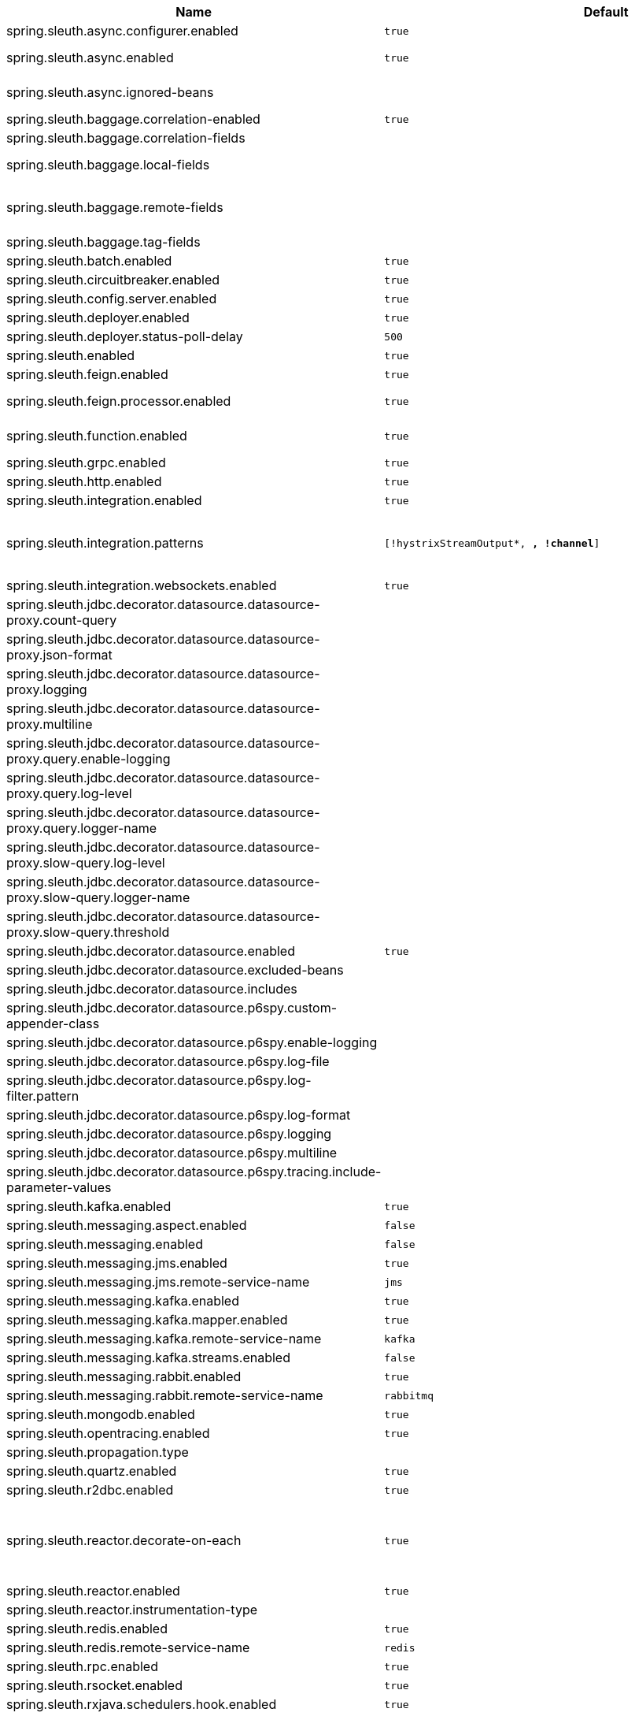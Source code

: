 |===
|Name | Default | Description

|spring.sleuth.async.configurer.enabled | `true` | Enable default AsyncConfigurer.
|spring.sleuth.async.enabled | `true` | Enable instrumenting async related components so that the tracing information is passed between threads.
|spring.sleuth.async.ignored-beans |  | List of {@link java.util.concurrent.Executor} bean names that should be ignored and not wrapped in a trace representation.
|spring.sleuth.baggage.correlation-enabled | `true` | Enables correlating the baggage context with logging contexts.
|spring.sleuth.baggage.correlation-fields |  | List of fields that should be propagated over the wire.
|spring.sleuth.baggage.local-fields |  | List of fields that should be accessible within the JVM process but not propagated over the wire.
|spring.sleuth.baggage.remote-fields |  | List of fields that are referenced the same in-process as it is on the wire. For example, the field "x-vcap-request-id" would be set as-is including the prefix.
|spring.sleuth.baggage.tag-fields |  | List of fields that should automatically become tags.
|spring.sleuth.batch.enabled | `true` | Enable Spring Batch instrumentation.
|spring.sleuth.circuitbreaker.enabled | `true` | Enable Spring Cloud CircuitBreaker instrumentation.
|spring.sleuth.config.server.enabled | `true` | Enable Spring Cloud Config Server instrumentation.
|spring.sleuth.deployer.enabled | `true` | Enable Spring Cloud Deployer instrumentation.
|spring.sleuth.deployer.status-poll-delay | `500` | Default poll delay to retrieve the deployed application status.
|spring.sleuth.enabled | `true` | 
|spring.sleuth.feign.enabled | `true` | Enable span information propagation when using Feign.
|spring.sleuth.feign.processor.enabled | `true` | Enable post processor that wraps Feign Context in its tracing representations.
|spring.sleuth.function.enabled | `true` | Enable instrumenting of Spring Cloud Function and Spring Cloud Function based projects (e.g. Spring Cloud Stream).
|spring.sleuth.grpc.enabled | `true` | Enable span information propagation when using GRPC.
|spring.sleuth.http.enabled | `true` | Enables HTTP support.
|spring.sleuth.integration.enabled | `true` | Enable Spring Integration instrumentation.
|spring.sleuth.integration.patterns | `[!hystrixStreamOutput*, *, !channel*]` | An array of patterns against which channel names will be matched. @see org.springframework.integration.config.GlobalChannelInterceptor#patterns() Defaults to any channel name not matching the Hystrix Stream and functional Stream channel names.
|spring.sleuth.integration.websockets.enabled | `true` | Enable tracing for WebSockets.
|spring.sleuth.jdbc.decorator.datasource.datasource-proxy.count-query |  | 
|spring.sleuth.jdbc.decorator.datasource.datasource-proxy.json-format |  | 
|spring.sleuth.jdbc.decorator.datasource.datasource-proxy.logging |  | 
|spring.sleuth.jdbc.decorator.datasource.datasource-proxy.multiline |  | 
|spring.sleuth.jdbc.decorator.datasource.datasource-proxy.query.enable-logging |  | 
|spring.sleuth.jdbc.decorator.datasource.datasource-proxy.query.log-level |  | 
|spring.sleuth.jdbc.decorator.datasource.datasource-proxy.query.logger-name |  | 
|spring.sleuth.jdbc.decorator.datasource.datasource-proxy.slow-query.log-level |  | 
|spring.sleuth.jdbc.decorator.datasource.datasource-proxy.slow-query.logger-name |  | 
|spring.sleuth.jdbc.decorator.datasource.datasource-proxy.slow-query.threshold |  | 
|spring.sleuth.jdbc.decorator.datasource.enabled | `true` | Enables data source decorating.
|spring.sleuth.jdbc.decorator.datasource.excluded-beans |  | Beans that won't be decorated.
|spring.sleuth.jdbc.decorator.datasource.includes |  | Which types of tracing we would like to include.
|spring.sleuth.jdbc.decorator.datasource.p6spy.custom-appender-class |  | 
|spring.sleuth.jdbc.decorator.datasource.p6spy.enable-logging |  | 
|spring.sleuth.jdbc.decorator.datasource.p6spy.log-file |  | 
|spring.sleuth.jdbc.decorator.datasource.p6spy.log-filter.pattern |  | 
|spring.sleuth.jdbc.decorator.datasource.p6spy.log-format |  | 
|spring.sleuth.jdbc.decorator.datasource.p6spy.logging |  | 
|spring.sleuth.jdbc.decorator.datasource.p6spy.multiline |  | 
|spring.sleuth.jdbc.decorator.datasource.p6spy.tracing.include-parameter-values |  | 
|spring.sleuth.kafka.enabled | `true` | Enable instrumenting of Apache Kafka clients.
|spring.sleuth.messaging.aspect.enabled | `false` | Should {@link MessageMapping} wrapping be enabled.
|spring.sleuth.messaging.enabled | `false` | Should messaging be turned on.
|spring.sleuth.messaging.jms.enabled | `true` | Enable tracing of JMS.
|spring.sleuth.messaging.jms.remote-service-name | `jms` | JMS remote service name.
|spring.sleuth.messaging.kafka.enabled | `true` | Enable tracing of Kafka.
|spring.sleuth.messaging.kafka.mapper.enabled | `true` | Enable DefaultKafkaHeaderMapper tracing for Kafka.
|spring.sleuth.messaging.kafka.remote-service-name | `kafka` | Kafka remote service name.
|spring.sleuth.messaging.kafka.streams.enabled | `false` | Should Kafka Streams be turned on.
|spring.sleuth.messaging.rabbit.enabled | `true` | Enable tracing of RabbitMQ.
|spring.sleuth.messaging.rabbit.remote-service-name | `rabbitmq` | Rabbit remote service name.
|spring.sleuth.mongodb.enabled | `true` | Enable tracing for MongoDb.
|spring.sleuth.opentracing.enabled | `true` | Enables OpenTracing support.
|spring.sleuth.propagation.type |  | Tracing context propagation types.
|spring.sleuth.quartz.enabled | `true` | Enable tracing for Quartz.
|spring.sleuth.r2dbc.enabled | `true` | Enable R2dbc instrumentation.
|spring.sleuth.reactor.decorate-on-each | `true` | When true decorates on each operator, will be less performing, but logging will always contain the tracing entries in each operator. When false decorates on last operator, will be more performing, but logging might not always contain the tracing entries. @deprecated use explicit value via {@link SleuthReactorProperties#instrumentationType}
|spring.sleuth.reactor.enabled | `true` | When true enables instrumentation for reactor.
|spring.sleuth.reactor.instrumentation-type |  | 
|spring.sleuth.redis.enabled | `true` | Enable span information propagation when using Redis.
|spring.sleuth.redis.remote-service-name | `redis` | Service name for the remote Redis endpoint.
|spring.sleuth.rpc.enabled | `true` | Enable tracing of RPC.
|spring.sleuth.rsocket.enabled | `true` | When true enables instrumentation for rsocket.
|spring.sleuth.rxjava.schedulers.hook.enabled | `true` | Enable support for RxJava via RxJavaSchedulersHook.
|spring.sleuth.rxjava.schedulers.ignoredthreads | `[HystrixMetricPoller, ^RxComputation.*$]` | Thread names for which spans will not be sampled.
|spring.sleuth.sampler.probability |  | Probability of requests that should be sampled. E.g. 1.0 - 100% requests should be sampled. The precision is whole-numbers only (i.e. there's no support for 0.1% of the traces).
|spring.sleuth.sampler.rate | `10` | A rate per second can be a nice choice for low-traffic endpoints as it allows you surge protection. For example, you may never expect the endpoint to get more than 50 requests per second. If there was a sudden surge of traffic, to 5000 requests per second, you would still end up with 50 traces per second. Conversely, if you had a percentage, like 10%, the same surge would end up with 500 traces per second, possibly overloading your storage. Amazon X-Ray includes a rate-limited sampler (named Reservoir) for this purpose. Brave has taken the same approach via the {@link brave.sampler.RateLimitingSampler}.
|spring.sleuth.sampler.refresh.enabled | `true` | Enable refresh scope for sampler.
|spring.sleuth.scheduled.enabled | `true` | Enable tracing for {@link org.springframework.scheduling.annotation.Scheduled}.
|spring.sleuth.scheduled.skip-pattern |  | Pattern for the fully qualified name of a class that should be skipped.
|spring.sleuth.span-filter.additional-span-name-patterns-to-ignore |  | Additional list of span names to ignore. Will be appended to {@link #spanNamePatternsToSkip}.
|spring.sleuth.span-filter.enabled | `false` | Will turn on the default Sleuth handler mechanism. Might ignore exporting of certain spans;
|spring.sleuth.span-filter.span-name-patterns-to-skip | `^catalogWatchTaskScheduler$` | List of span names to ignore. They will not be sent to external systems.
|spring.sleuth.supports-join | `true` | True means the tracing system supports sharing a span ID between a client and server.
|spring.sleuth.task.enabled | `true` | Enable Spring Cloud Task instrumentation.
|spring.sleuth.trace-id128 | `false` | When true, generate 128-bit trace IDs instead of 64-bit ones.
|spring.sleuth.tracer.mode |  | Set which tracer implementation should be picked.
|spring.sleuth.tx.enabled | `true` | Enable Spring TX instrumentation.
|spring.sleuth.vault.enabled | `true` | Enable Spring Vault instrumentation.
|spring.sleuth.web.additional-skip-pattern |  | Additional pattern for URLs that should be skipped in tracing. This will be appended to the {@link SleuthWebProperties#skipPattern}.
|spring.sleuth.web.client.enabled | `true` | Enable interceptor injecting into {@link org.springframework.web.client.RestTemplate}.
|spring.sleuth.web.client.skip-pattern |  | Pattern for URLs that should be skipped in client side tracing.
|spring.sleuth.web.enabled | `true` | When true enables instrumentation for web applications.
|spring.sleuth.web.filter-order | `0` | Order in which the tracing filters should be registered.
|spring.sleuth.web.ignore-auto-configured-skip-patterns | `false` | If set to true, auto-configured skip patterns will be ignored.
|spring.sleuth.web.servlet.enabled | `true` | Enable servlet instrumentation.
|spring.sleuth.web.skip-pattern | `/api-docs.*\|/swagger.*\|.*\.png\|.*\.css\|.*\.js\|.*\.html\|/favicon.ico\|/hystrix.stream` | Pattern for URLs that should be skipped in tracing.
|spring.sleuth.web.tomcat.enabled | `true` | Enable tracing instrumentation for Tomcat.
|spring.sleuth.web.webclient.enabled | `true` | Enable tracing instrumentation for WebClient.
|spring.zipkin.activemq.message-max-bytes | `100000` | Maximum number of bytes for a given message with spans sent to Zipkin over ActiveMQ.
|spring.zipkin.activemq.queue | `zipkin` | Name of the ActiveMQ queue where spans should be sent to Zipkin.
|spring.zipkin.api-path |  | The API path to append to baseUrl (above) as suffix. This applies if you use other monitoring tools, such as New Relic. The trace API doesn't need the API path, so you can set it to blank ("") in the configuration.
|spring.zipkin.base-url | `http://localhost:9411/` | URL of the zipkin query server instance. You can also provide the service id of the Zipkin server if Zipkin's registered in service discovery (e.g. https://zipkinserver/).
|spring.zipkin.compression.enabled | `false` | 
|spring.zipkin.discovery-client-enabled |  | If set to {@code false}, will treat the {@link ZipkinProperties#baseUrl} as a URL always.
|spring.zipkin.enabled | `true` | Enables sending spans to Zipkin.
|spring.zipkin.encoder |  | Encoding type of spans sent to Zipkin. Set to {@link SpanBytesEncoder#JSON_V1} if your server is not recent.
|spring.zipkin.kafka.topic | `zipkin` | Name of the Kafka topic where spans should be sent to Zipkin.
|spring.zipkin.locator.discovery.enabled | `false` | Enabling of locating the host name via service discovery.
|spring.zipkin.message-timeout | `1` | Timeout in seconds before pending spans will be sent in batches to Zipkin.
|spring.zipkin.rabbitmq.addresses |  | Addresses of the RabbitMQ brokers used to send spans to Zipkin
|spring.zipkin.rabbitmq.queue | `zipkin` | Name of the RabbitMQ queue where spans should be sent to Zipkin.
|spring.zipkin.sender.type |  | Means of sending spans to Zipkin.
|spring.zipkin.service.name |  | The name of the service, from which the Span was sent via HTTP, that should appear in Zipkin.

|===